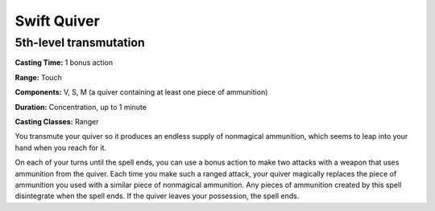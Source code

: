 
.. _srd:swift-quiver:

Swift Quiver
-------------------------------------------------------------

5th-level transmutation
^^^^^^^^^^^^^^^^^^^^^^^

**Casting Time:** 1 bonus action

**Range:** Touch

**Components:** V, S, M (a quiver containing at least one
piece of ammunition)

**Duration:** Concentration, up to 1 minute

**Casting Classes:** Ranger

You transmute your quiver so it produces an endless supply of
nonmagical ammunition, which seems to leap into your hand when
you reach for it.

On each of your turns until the spell ends, you can use a bonus
action to make two attacks with a weapon that uses ammunition
from the quiver. Each time you make such a ranged attack, your
quiver magically replaces the piece of ammunition you used with
a similar piece of nonmagical ammunition. Any pieces of ammunition
created by this spell disintegrate when the spell ends. If the
quiver leaves your possession, the spell ends.
